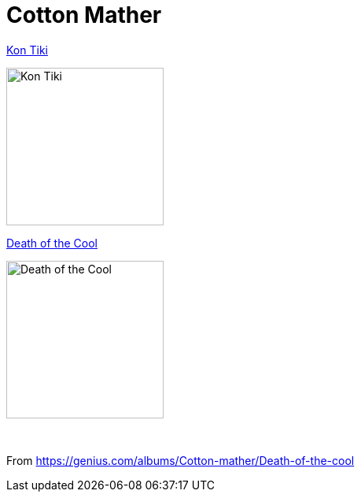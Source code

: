 = Cotton Mather

.link:Cotton%20Mather%20-%20Kon%20Tiki/lyrics/kontiki.html[Kon Tiki]
image:Cotton%20Mather%20-%20Kon%20Tiki/Folder.jpg[Kon Tiki,200,200,role="thumb left"]

.link:Cotton%20Mather%202016%20-%20Death%20of%20the%20Cool/lyrics/cool.html[Death of the Cool]
image:Cotton%20Mather%202016%20-%20Death%20of%20the%20Cool/folder.jpg[Death of the Cool,200,200,role="thumb left"]

++++
<br clear="both">
++++

From https://genius.com/albums/Cotton-mather/Death-of-the-cool
